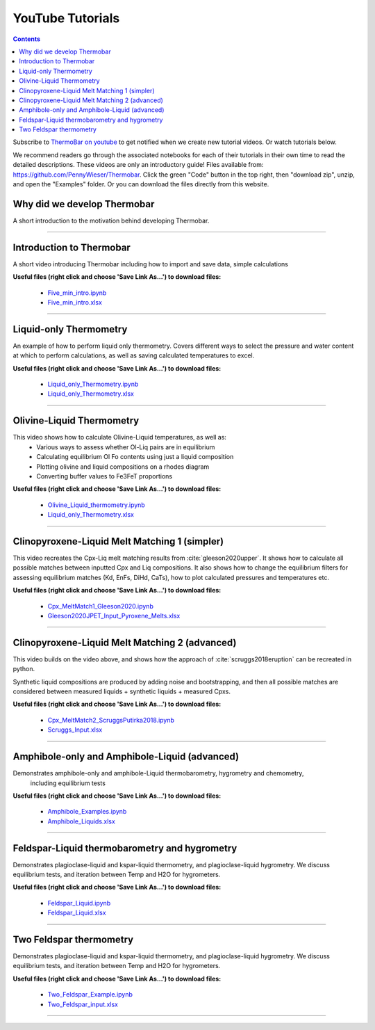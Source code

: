 #################
YouTube Tutorials
#################
.. contents::

Subscribe to `ThermoBar on youtube <https://www.youtube.com/channel/UC7ddceuNnikCdQa_fRHmdXw>`_ to get notified when we create new tutorial videos. Or watch tutorials below.

We recommend readers go through the associated notebooks for each of their tutorials in their own time to read the detailed descriptions. These videos are only an introductory guide! Files available from: https://github.com/PennyWieser/Thermobar. Click the green "Code" button in the top right, then "download zip", unzip, and open the "Examples" folder. Or you can download the files directly from this website.


Why did we develop Thermobar
^^^^^^^^^^^^^^^^^^^^^^^^^^^^^^
A short introduction to the motivation behind developing Thermobar.

.. raw:: html

    <iframe width="560" height="315" src="https://www.youtube.com/embed/ZGDJ-vY-nfg" title="YouTube video player" frameborder="0" allow="accelerometer; autoplay; clipboard-write; encrypted-media; gyroscope; picture-in-picture" allowfullscreen></iframe>
---------

Introduction to Thermobar
^^^^^^^^^^^^^^^^^^^^^^^^^^^
A short video introducing Thermobar including how to import and save data, simple calculations

**Useful files (right click and choose 'Save Link As...') to download files:**

    * `Five_min_intro.ipynb <https://github.com/PennyWieser/Thermobar/blob/main/Examples/Five_min_intro.ipynb>`_

    * `Five_min_intro.xlsx <https://github.com/PennyWieser/Thermobar/blob/main/Examples/Five_min_intro.xlsx>`_


.. raw:: html

    <iframe width="560" height="315" src="https://www.youtube.com/embed/6xFJgpLQPuA" title="YouTube video player" frameborder="0" allow="accelerometer; autoplay; clipboard-write; encrypted-media; gyroscope; picture-in-picture" allowfullscreen></iframe>
---------

Liquid-only Thermometry
^^^^^^^^^^^^^^^^^^^^^^^^^^^
An example of how to perform liquid only thermometry.
Covers different ways to select the pressure and water content at which to perform calculations, as well as saving calculated temperatures to excel.

**Useful files (right click and choose 'Save Link As...') to download files:**

    * `Liquid_only_Thermometry.ipynb <https://github.com/PennyWieser/Thermobar/blob/main/Examples/Liquid_Ol_Liq_Themometry/Liquid_only_Thermometry.ipynb>`_

    * `Liquid_only_Thermometry.xlsx <https://github.com/PennyWieser/Thermobar/blob/main/Examples/Liquid_Ol_Liq_Themometry/Liquid_only_Thermometry.xlsx>`_


.. raw:: html

    <iframe width="560" height="315" src="https://www.youtube.com/embed/5o29h7JsfEc" title="YouTube video player" frameborder="0" allow="accelerometer; autoplay; clipboard-write; encrypted-media; gyroscope; picture-in-picture" allowfullscreen></iframe>
---------



Olivine-Liquid Thermometry
^^^^^^^^^^^^^^^^^^^^^^^^^^^
This video shows how to calculate Olivine-Liquid temperatures, as well as:
    * Various ways to assess whether Ol-Liq pairs are in equilibrium
    * Calculating equilibrium Ol Fo contents using just a liquid composition
    * Plotting olivine and liquid compositions on a rhodes diagram
    * Converting buffer values to Fe3FeT proportions


**Useful files (right click and choose 'Save Link As...') to download files:**

    * `Olivine_Liquid_thermometry.ipynb <https://github.com/PennyWieser/Thermobar/blob/main/Examples/Liquid_Ol_Liq_Themometry/Olivine_Liquid_thermometry.ipynb>`_

    * `Liquid_only_Thermometry.xlsx <https://github.com/PennyWieser/Thermobar/blob/main/Examples/Liquid_Ol_Liq_Themometry/Liquid_only_Thermometry.xlsx>`_


.. raw:: html

    <iframe width="560" height="315" src="https://www.youtube.com/embed/IkSROME78IE" title="YouTube video player" frameborder="0" allow="accelerometer; autoplay; clipboard-write; encrypted-media; gyroscope; picture-in-picture" allowfullscreen></iframe>
---------

Clinopyroxene-Liquid Melt Matching 1 (simpler)
^^^^^^^^^^^^^^^^^^^^^^^^^^^^^^^^^^^^^^^^^^^^^^^^^^^
This video recreates the Cpx-Liq melt matching results from :cite:`gleeson2020upper`.
It shows how to calculate all possible matches between inputted Cpx and Liq compositions. It also shows how to change the equilibrium filters for assessing equilibrium matches (Kd, EnFs, DiHd, CaTs), how to plot calculated pressures and temperatures etc.


**Useful files (right click and choose 'Save Link As...') to download files:**

    * `Cpx_MeltMatch1_Gleeson2020.ipynb <https://github.com/PennyWieser/Thermobar/blob/main/Examples/Cpx_Cpx_Liq_Thermobarometry/Cpx_Liquid_melt_matching/Cpx_MeltMatch1_Gleeson2020.ipynb>`_

    * `Gleeson2020JPET_Input_Pyroxene_Melts.xlsx <https://github.com/PennyWieser/Thermobar/blob/main/Examples/Cpx_Cpx_Liq_Thermobarometry/Cpx_Liquid_melt_matching/Gleeson2020JPET_Input_Pyroxene_Melts.xlsx>`_


.. raw:: html

    <iframe width="560" height="315" src="https://www.youtube.com/embed/8cz37AtGSHc" title="YouTube video player" frameborder="0" allow="accelerometer; autoplay; clipboard-write; encrypted-media; gyroscope; picture-in-picture" allowfullscreen></iframe>
---------


Clinopyroxene-Liquid Melt Matching 2 (advanced)
^^^^^^^^^^^^^^^^^^^^^^^^^^^^^^^^^^^^^
This video builds on the video above, and shows how the approach of :cite:`scruggs2018eruption` can be recreated in python.

Synthetic liquid compositions are produced by adding noise and bootstrapping, and then all possible matches are considered between measured liquids + synthetic liquids + measured Cpxs.


**Useful files (right click and choose 'Save Link As...') to download files:**

    * `Cpx_MeltMatch2_ScruggsPutirka2018.ipynb <https://github.com/PennyWieser/Thermobar/blob/main/Examples/Cpx_Cpx_Liq_Thermobarometry/Cpx_Liquid_melt_matching/Cpx_MeltMatch2_ScruggsPutirka2018.ipynb>`_

    * `Scruggs_Input.xlsx <https://github.com/PennyWieser/Thermobar/blob/main/Examples/Cpx_Cpx_Liq_Thermobarometry/Cpx_Liquid_melt_matching/Scruggs_Input.xlsx>`_


.. raw:: html

    <iframe width="560" height="315" src="https://www.youtube.com/embed/gCyFB6z5hT4" title="YouTube video player" frameborder="0" allow="accelerometer; autoplay; clipboard-write; encrypted-media; gyroscope; picture-in-picture" allowfullscreen></iframe>
---------


Amphibole-only and Amphibole-Liquid  (advanced)
^^^^^^^^^^^^^^^^^^^^^^^^^^^^^^^^^^^^^
Demonstrates amphibole-only and amphibole-Liquid thermobarometry, hygrometry and chemometry,
 including equilibrium tests


**Useful files (right click and choose 'Save Link As...') to download files:**

    * `Amphibole_Examples.ipynb <https://github.com/PennyWieser/Thermobar/blob/main/Examples/Amphibole/Amphibole_Examples.ipynb>`_

    * `Amphibole_Liquids.xlsx <https://github.com/PennyWieser/Thermobar/blob/main/Examples/Amphibole/Amphibole_Liquids.xlsx>`_


.. raw:: html

    <iframe width="560" height="315" src="https://www.youtube.com/embed/yEsPwglCN80" title="YouTube video player" frameborder="0" allow="accelerometer; autoplay; clipboard-write; encrypted-media; gyroscope; picture-in-picture" allowfullscreen></iframe>
---------



Feldspar-Liquid thermobarometry and hygrometry
^^^^^^^^^^^^^^^^^^^^^^^^^^^^^^^^^^^^^
Demonstrates plagioclase-liquid and kspar-liquid thermometry, and plagioclase-liquid hygrometry. We discuss equilibrium tests, and iteration between Temp and H2O for hygrometers.


**Useful files (right click and choose 'Save Link As...') to download files:**

    * `Feldspar_Liquid.ipynb <https://github.com/PennyWieser/Thermobar/blob/main/Examples/Feldspar_Thermobarometry/Feldspar_Liquid.ipynb>`_

    * `Feldspar_Liquid.xlsx <https://github.com/PennyWieser/Thermobar/blob/main/Examples/Feldspar_Thermobarometry/Feldspar_Liquid.xlsx>`_


.. raw:: html

    <iframe width="560" height="315" src="https://www.youtube.com/embed/ahYGgBG4gHM" title="YouTube video player" frameborder="0" allow="accelerometer; autoplay; clipboard-write; encrypted-media; gyroscope; picture-in-picture" allowfullscreen></iframe>
---------



Two Feldspar thermometry
^^^^^^^^^^^^^^^^^^^^^^^^^^^^^^^^^^^^^
Demonstrates plagioclase-liquid and kspar-liquid thermometry, and plagioclase-liquid hygrometry. We discuss equilibrium tests, and iteration between Temp and H2O for hygrometers.


**Useful files (right click and choose 'Save Link As...') to download files:**

    * `Two_Feldspar_Example.ipynb <https://github.com/PennyWieser/Thermobar/blob/main/Examples/Feldspar_Thermobarometry/Two_Feldspar_Example.ipynb>`_

    * `Two_Feldspar_input.xlsx <https://github.com/PennyWieser/Thermobar/blob/main/Examples/Feldspar_Thermobarometry/Two_Feldspar_input.xlsx>`_


.. raw:: html

    <iframe width="560" height="315" src="https://www.youtube.com/embed/uTYdh4Y1S0Q" title="YouTube video player" frameborder="0" allow="accelerometer; autoplay; clipboard-write; encrypted-media; gyroscope; picture-in-picture" allowfullscreen></iframe>
---------